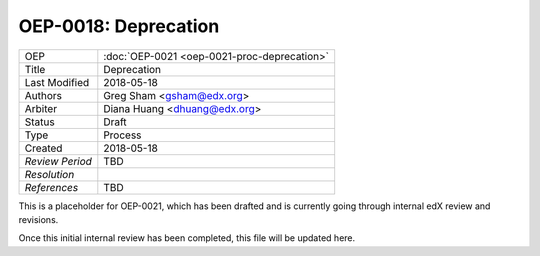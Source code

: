 =====================
OEP-0018: Deprecation
=====================

+-----------------+--------------------------------------------------------+
| OEP             | :doc:`OEP-0021 <oep-0021-proc-deprecation>`	   	   |
+-----------------+--------------------------------------------------------+
| Title           | Deprecation                                            |
+-----------------+--------------------------------------------------------+
| Last Modified   | 2018-05-18                    			   |
+-----------------+--------------------------------------------------------+
| Authors         | Greg Sham <gsham@edx.org>	                           |
+-----------------+--------------------------------------------------------+
| Arbiter         | Diana Huang <dhuang@edx.org>      	                   |
+-----------------+--------------------------------------------------------+
| Status          | Draft						   |
+-----------------+--------------------------------------------------------+
| Type            | Process               			     	   |
+-----------------+--------------------------------------------------------+
| Created         | 2018-05-18						   |
+-----------------+--------------------------------------------------------+
| `Review Period` | TBD		                   			   |
+-----------------+--------------------------------------------------------+
| `Resolution`    | 				                           |
+-----------------+--------------------------------------------------------+
| `References`    | TBD							   |
+-----------------+--------------------------------------------------------+

This is a placeholder for OEP-0021, which has been drafted and is currently going through internal edX review and revisions. 

Once this initial internal review has been completed, this file will be updated here.